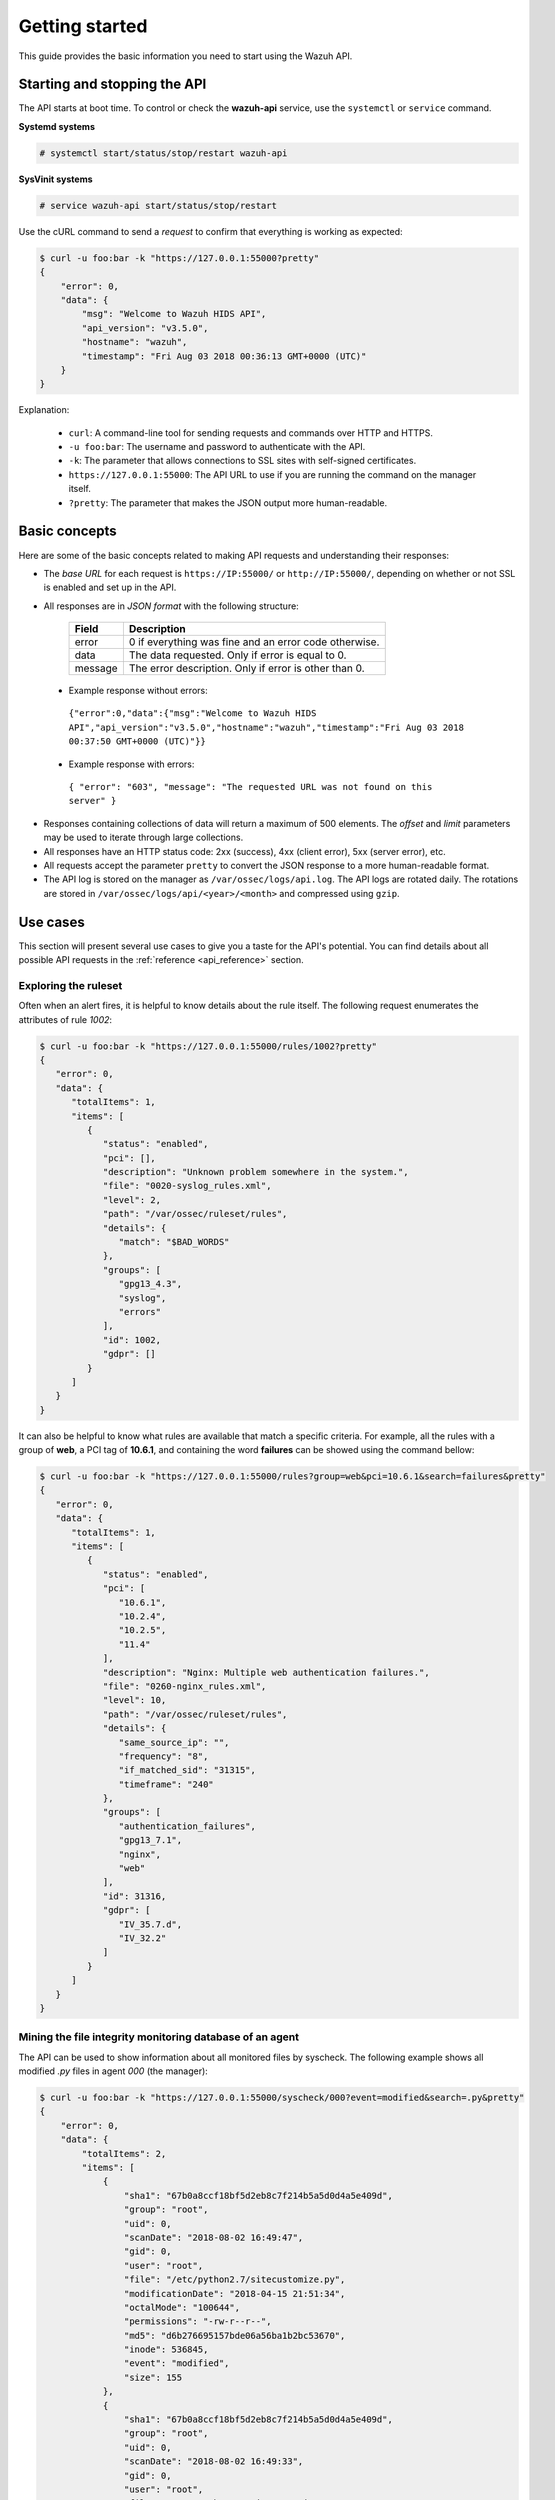 .. Copyright (C) 2018 Wazuh, Inc.

.. _api_getting_started:

Getting started
===============

This guide provides the basic information you need to start using the Wazuh API.

Starting and stopping the API
-----------------------------

The API starts at boot time. To control or check the **wazuh-api** service, use the ``systemctl`` or ``service`` command.

**Systemd systems**

.. code-block:: console

    # systemctl start/status/stop/restart wazuh-api

**SysVinit systems**

.. code-block:: console

    # service wazuh-api start/status/stop/restart

Use the cURL command to send a *request* to confirm that everything is working as expected:

.. code-block:: javascript

    $ curl -u foo:bar -k "https://127.0.0.1:55000?pretty"
    {
        "error": 0,
        "data": {
            "msg": "Welcome to Wazuh HIDS API",
            "api_version": "v3.5.0",
            "hostname": "wazuh",
            "timestamp": "Fri Aug 03 2018 00:36:13 GMT+0000 (UTC)"
        }
    }


Explanation:

 * ``curl``: A command-line tool for sending requests and commands over HTTP and HTTPS.
 * ``-u foo:bar``: The username and password to authenticate with the API.
 * ``-k``: The parameter that allows connections to SSL sites with self-signed certificates.
 * ``https://127.0.0.1:55000``: The API URL to use if you are running the command on the manager itself.
 * ``?pretty``: The parameter that makes the JSON output more human-readable.

Basic concepts
--------------

Here are some of the basic concepts related to making API requests and understanding their responses:

* The *base URL* for each request is ``https://IP:55000/`` or ``http://IP:55000/``, depending on whether or not SSL is enabled and set up in the API.
* All responses are in *JSON format* with the following structure:

    +---------+-------------------------------------------------------+
    | Field   | Description                                           |
    +=========+=======================================================+
    | error   | 0 if everything was fine and an error code otherwise. |
    +---------+-------------------------------------------------------+
    | data    | The data requested. Only if error is equal to 0.      |
    +---------+-------------------------------------------------------+
    | message | The error description. Only if error is other than 0. |
    +---------+-------------------------------------------------------+

 * Example response without errors:

  ``{"error":0,"data":{"msg":"Welcome to Wazuh HIDS API","api_version":"v3.5.0","hostname":"wazuh","timestamp":"Fri Aug 03 2018 00:37:50 GMT+0000 (UTC)"}}``

 * Example response with errors:

  ``{ "error": "603", "message": "The requested URL was not found on this server" }``

* Responses containing collections of data will return a maximum of 500 elements. The *offset* and *limit* parameters may be used to iterate through large collections.
* All responses have an HTTP status code: 2xx (success), 4xx (client error), 5xx (server error), etc.
* All requests accept the parameter ``pretty`` to convert the JSON response to a more human-readable format.
* The API log is stored on the manager as ``/var/ossec/logs/api.log``. The API logs are rotated daily. The rotations are stored in ``/var/ossec/logs/api/<year>/<month>`` and compressed using ``gzip``.

.. _wazuh_api_use_cases:

Use cases
---------

This section will present several use cases to give you a taste for the API's potential. You can find details about all possible API requests in the :ref:`reference <api_reference>` section.

Exploring the ruleset
^^^^^^^^^^^^^^^^^^^^^

Often when an alert fires, it is helpful to know details about the rule itself. The following request enumerates the attributes of rule *1002*:

.. code-block:: javascript

    $ curl -u foo:bar -k "https://127.0.0.1:55000/rules/1002?pretty"
    {
       "error": 0,
       "data": {
          "totalItems": 1,
          "items": [
             {
                "status": "enabled",
                "pci": [],
                "description": "Unknown problem somewhere in the system.",
                "file": "0020-syslog_rules.xml",
                "level": 2,
                "path": "/var/ossec/ruleset/rules",
                "details": {
                   "match": "$BAD_WORDS"
                },
                "groups": [
                   "gpg13_4.3",
                   "syslog",
                   "errors"
                ],
                "id": 1002,
                "gdpr": []
             }
          ]
       }
    }


It can also be helpful to know what rules are available that match a specific criteria. For example, all the rules with a group of **web**, a PCI tag of **10.6.1**, and containing the word **failures** can be showed using the command bellow:

.. code-block:: javascript

    $ curl -u foo:bar -k "https://127.0.0.1:55000/rules?group=web&pci=10.6.1&search=failures&pretty"
    {
       "error": 0,
       "data": {
          "totalItems": 1,
          "items": [
             {
                "status": "enabled",
                "pci": [
                   "10.6.1",
                   "10.2.4",
                   "10.2.5",
                   "11.4"
                ],
                "description": "Nginx: Multiple web authentication failures.",
                "file": "0260-nginx_rules.xml",
                "level": 10,
                "path": "/var/ossec/ruleset/rules",
                "details": {
                   "same_source_ip": "",
                   "frequency": "8",
                   "if_matched_sid": "31315",
                   "timeframe": "240"
                },
                "groups": [
                   "authentication_failures",
                   "gpg13_7.1",
                   "nginx",
                   "web"
                ],
                "id": 31316,
                "gdpr": [
                   "IV_35.7.d",
                   "IV_32.2"
                ]
             }
          ]
       }
    }



Mining the file integrity monitoring database of an agent
^^^^^^^^^^^^^^^^^^^^^^^^^^^^^^^^^^^^^^^^^^^^^^^^^^^^^^^^^

The API can be used to show information about all monitored files by syscheck. The following example shows all modified *.py* files in agent *000* (the manager):

.. code-block:: javascript

    $ curl -u foo:bar -k "https://127.0.0.1:55000/syscheck/000?event=modified&search=.py&pretty"
    {
        "error": 0,
        "data": {
            "totalItems": 2,
            "items": [
                {
                    "sha1": "67b0a8ccf18bf5d2eb8c7f214b5a5d0d4a5e409d",
                    "group": "root",
                    "uid": 0,
                    "scanDate": "2018-08-02 16:49:47",
                    "gid": 0,
                    "user": "root",
                    "file": "/etc/python2.7/sitecustomize.py",
                    "modificationDate": "2018-04-15 21:51:34",
                    "octalMode": "100644",
                    "permissions": "-rw-r--r--",
                    "md5": "d6b276695157bde06a56ba1b2bc53670",
                    "inode": 536845,
                    "event": "modified",
                    "size": 155
                },
                {
                    "sha1": "67b0a8ccf18bf5d2eb8c7f214b5a5d0d4a5e409d",
                    "group": "root",
                    "uid": 0,
                    "scanDate": "2018-08-02 16:49:33",
                    "gid": 0,
                    "user": "root",
                    "file": "/etc/python3.6/sitecustomize.py",
                    "modificationDate": "2018-04-01 05:46:30",
                    "octalMode": "100644",
                    "permissions": "-rw-r--r--",
                    "md5": "d6b276695157bde06a56ba1b2bc53670",
                    "inode": 394698,
                    "event": "modified",
                    "size": 155
                }
            ]
        }
    }


You can find a file using its md5/sha1 hash. In the following examples, the same file is retrieved using both its md5 and sha1:

.. code-block:: javascript

    $ curl -u foo:bar -k "https://127.0.0.1:55000/syscheck/000?pretty&hash=17f51705df5b61c53ef600fc1fcbe031e4d53c20"
    {
       "error": 0,
       "data": {
          "totalItems": 1,
          "items": [
             {
                "sha1": "17f51705df5b61c53ef600fc1fcbe031e4d53c20",
                "group": "root",
                "uid": 0,
                "scanDate": "2018-08-02 16:50:12",
                "gid": 0,
                "user": "root",
                "file": "/sbin/swapon",
                "modificationDate": "2018-03-15 22:47:34",
                "octalMode": "100755",
                "permissions": "-rwxr-xr-x",
                "md5": "39b88ab3ddfaf00db53e5cf193051351",
                "inode": 584,
                "event": "modified",
                "size": 47184
             }
          ]
       }
    }

.. code-block:: javascript

    $ curl -u foo:bar -k "https://127.0.0.1:55000/syscheck/000?pretty&hash=39b88ab3ddfaf00db53e5cf193051351"
    {
       "error": 0,
       "data": {
          "totalItems": 1,
          "items": [
             {
                "sha1": "17f51705df5b61c53ef600fc1fcbe031e4d53c20",
                "group": "root",
                "uid": 0,
                "scanDate": "2018-08-02 16:50:12",
                "gid": 0,
                "user": "root",
                "file": "/sbin/swapon",
                "modificationDate": "2018-03-15 22:47:34",
                "octalMode": "100755",
                "permissions": "-rwxr-xr-x",
                "md5": "39b88ab3ddfaf00db53e5cf193051351",
                "inode": 584,
                "event": "modified",
                "size": 47184
             }
          ]
       }
    }


Listing outstanding rootcheck issues
^^^^^^^^^^^^^^^^^^^^^^^^^^^^^^^^^^^^

Rootcheck requests are very similar to the syscheck requests. In order to get all rootcheck issues with the **outstanding** status, run this request:

.. code-block:: javascript

    $ curl -u foo:bar -k "https://127.0.0.1:55000/rootcheck/000?status=outstanding&offset=10&limit=1&pretty"
    {
       "error": 0,
       "data": {
          "totalItems": 14,
          "items": [
             {
                "status": "outstanding",
                "oldDay": "2018-08-02 16:50:41",
                "pci": "2.2.4",
                "readDay": "2018-08-03 00:27:29",
                "event": "System Audit: SSH Hardening - 6: Empty passwords allowed {PCI_DSS: 2.2.4}. File: /etc/ssh/sshd_config. Reference: 6 ."
             }
          ]
       }
    }


Getting information about the manager
^^^^^^^^^^^^^^^^^^^^^^^^^^^^^^^^^^^^^

Some information about the manager can be retrieved using the API. Configuration, status, information, logs, etc. The following example retrieves the status of each daemon Wazuh runs:

.. code-block:: javascript

    $ curl -u foo:bar -k "https://127.0.0.1:55000/manager/status?pretty"
    {
        "error": 0,
        "data": {
          "wazuh-modulesd": "running",
          "ossec-authd": "stopped",
          "wazuh-clusterd": "running",
          "ossec-monitord": "running",
          "ossec-logcollector": "running",
          "ossec-execd": "running",
          "ossec-remoted": "running",
          "ossec-syscheckd": "running",
          "ossec-analysisd": "running",
          "ossec-maild": "stopped"
        }
    }


You can even dump the manager's current configuration with the request bellow (response shortened for brevity):

.. code-block:: javascript

    $ curl -u foo:bar -k "https://127.0.0.1:55000/manager/configuration?pretty"
    {
      "error": 0,
      "data": {
        "global": {
          "email_notification": "no",
          "white_list": [
            "127.0.0.1",
            "^localhost.localdomain$",
            "10.0.0.2"
          ],
          "jsonout_output": "yes",
          "logall": "yes"
        },
        "...": {"...": "..."}
      }
    }


Playing with agents
^^^^^^^^^^^^^^^^^^^

Here are some commands for working with the agents.

This enumerates **active** agents:

.. code-block:: javascript

    $ curl -u foo:bar -k "https://127.0.0.1:55000/agents?offset=1&limit=1&status=active&pretty"
    {
       "error": 0,
       "data": {
          "totalItems": 2,
          "items": [
             {
                "status": "Active",
                "configSum": "ab73af41699f13fdd81903b5f23d8d00",
                "group": "default",
                "name": "ubuntu",
                "mergedSum": "f1a9e24e02ba4cc5ea80a9d3feb3bb9a",
                "ip": "192.168.185.7",
                "node_name": "node01",
                "dateAdd": "2018-08-02 16:52:04",
                "version": "Wazuh v3.5.0",
                "key": "ac7b7eddf95d65374cb82003024096effa8d90789d447805c375427cb62c75a2",
                "manager_host": "wazuh",
                "lastKeepAlive": "2018-08-03 01:27:33",
                "os": {
                   "major": "16",
                   "name": "Ubuntu",
                   "uname": "Linux |ubuntu |4.4.0-131-generic |#157-Ubuntu SMP Thu Jul 12 15:51:36 UTC 2018 |x86_64",
                   "platform": "ubuntu",
                   "version": "16.04.5 LTS",
                   "codename": "Xenial Xerus",
                   "arch": "x86_64",
                   "minor": "04"
                },
                "id": "001"
             }
          ]
       }
    }


Adding an agent is now easier than ever. Simply send a request with the agent name and its IP.

.. code-block:: javascript

    $ curl -u foo:bar -k -X POST -d '{"name":"NewHost","ip":"10.0.0.9"}' -H 'Content-Type:application/json' "https://127.0.0.1:55000/agents?pretty"
    {
        "error": 0,
        "data": {
          "id": "007",
          "key": "MDA3IE5ld0hvc3QgMTAuMC4wLjkgYzc2YmZiOTEyYzI0MmMyYzFmMjY2ZTZiMzMyMDM4OTlkMzQ5M2E3OTRkOTMyMDU1MzAzZTE3ZDBkN2I0MmM5Yw=="
        }
    }


Conclusion
^^^^^^^^^^
We hope those examples have helped you to appreciate the potential of the Wazuh API. Remember to check out the :ref:`reference <api_reference>` document to discover all the available API requests. A nice summary can also be found here: :ref:`summary <request_list>`.
